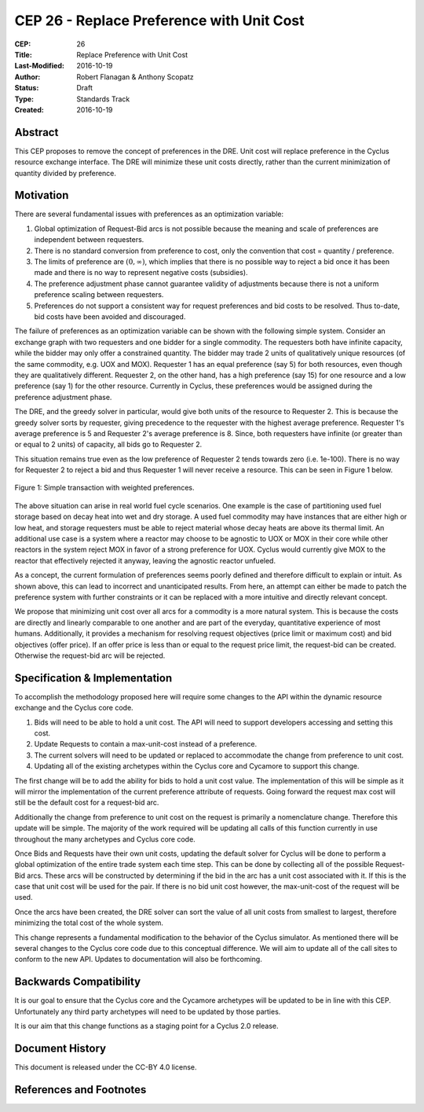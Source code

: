 CEP 26 - Replace Preference with Unit Cost
*****************************************************

:CEP: 26
:Title: Replace Preference with Unit Cost
:Last-Modified: 2016-10-19
:Author: Robert Flanagan \& Anthony Scopatz
:Status: Draft
:Type: Standards Track
:Created: 2016-10-19


Abstract
========

This CEP proposes to remove the concept of preferences in the DRE. Unit cost
will replace preference in the Cyclus resource exchange interface. The DRE
will minimize these unit costs directly, rather than the current minimization
of quantity divided by preference.

Motivation
==========
There are several fundamental issues with preferences as an optimization variable:

1. Global optimization of Request-Bid arcs is not possible because the meaning and
   scale of preferences are independent between requesters.
2. There is no standard conversion from preference to cost, only the convention that
   cost = quantity / preference.
3. The limits of preference are :math:`(0, \infty)`, which implies that there is
   no possible way to reject a bid once it has been made and there is no way to
   represent negative costs (subsidies).
4. The preference adjustment phase cannot guarantee validity of adjustments because
   there is not a uniform preference scaling between requesters.
5. Preferences do not support a consistent way for request preferences and bid costs
   to be resolved. Thus to-date, bid costs have been avoided and discouraged.

The failure of preferences as an optimization variable can be shown with the following
simple system. Consider an exchange graph with two requesters and one bidder for a single
commodity. The requesters both have infinite capacity, while the bidder may only offer
a constrained quantity. The bidder may trade 2 units of qualitatively unique resources
(of the same commodity, e.g. UOX and MOX). Requester 1 has an equal preference (say 5)
for both resources, even though they are qualitatively different. Requester 2, on the
other hand, has a high preference (say 15) for one resource and a low preference (say 1)
for the other resource. Currently in Cyclus, these preferences would be assigned during
the preference adjustment phase.

The DRE, and the greedy solver in particular, would give both units of the resource to
Requester 2. This is because the greedy solver sorts by requester, giving precedence to the
requester with the highest average preference.  Requester 1's average preference is 5
and Requester 2's average preference is 8.  Since, both requesters have infinite (or
greater than or equal to 2 units) of capacity, all bids go to Requester 2.

This situation remains true even as the low preference of Requester 2 tends towards zero
(i.e. 1e-100). There is no way for Requester 2 to reject a bid and thus Requester 1 will
never receive a resource. This can be seen in Figure 1 below.

.. figure:: cep-0026-1.png
    :align: center
    :scale: 50 %

    Figure 1: Simple transaction with weighted preferences.

The above situation can arise in real world fuel cycle scenarios. One example is the
case of partitioning used fuel storage based on decay heat into wet and dry storage.
A used fuel commodity may have instances that are either high or low heat, and storage
requesters must be able to reject material whose decay heats are above its thermal limit.
An additional use case is a system where a reactor may choose to be agnostic to UOX or MOX
in their core while other reactors in the system reject MOX in favor of a strong preference
for UOX. Cyclus would currently give MOX to the reactor that effectively rejected it anyway,
leaving the agnostic reactor unfueled.

As a concept, the current formulation of preferences seems poorly defined and therefore
difficult to explain or intuit. As shown above, this can lead to incorrect and unanticipated
results. From here, an attempt can either be made to patch the preference system with
further constraints or it can be replaced with a more intuitive and directly relevant
concept.

We propose that minimizing unit cost over all arcs for a commodity is a more natural
system. This is because the costs are directly and linearly comparable to one another
and are part of the everyday, quantitative experience of most humans. Additionally,
it provides a mechanism for resolving request objectives (price limit or maximum cost)
and bid objectives (offer price). If an offer price is less than or equal to the request
price limit, the request-bid can be created.  Otherwise the request-bid arc will be
rejected.


Specification \& Implementation
===============================
To accomplish the methodology proposed here will require some changes to the API within
the dynamic resource exchange and the Cyclus core code.

1. Bids will need to be able to hold a unit cost. The API will need to support developers
   accessing and setting this cost.
2. Update Requests to contain a max-unit-cost instead of a preference.
3. The current solvers will need to be updated or replaced to accommodate the
   change from preference to unit cost.
4. Updating all of the existing archetypes within the Cyclus core and Cycamore to
   support this change.

The first change will be to add the ability for bids to hold a unit cost value. The
implementation of this will be simple as it will mirror the implementation of the
current preference attribute of requests.
Going forward the request max cost will still be the default
cost for a request-bid arc.

Additionally the change from preference to unit cost on the request is primarily a
nomenclature change. Therefore this update will be simple. The majority of the
work required will be updating all calls of this function currently in use
throughout the many archetypes and Cyclus core code.

Once Bids and Requests have their own unit costs, updating the default solver for Cyclus
will be done to perform a global optimization of the entire trade system each
time step. This can be done by collecting all of the possible Request-Bid arcs.
These arcs will be constructed by determining if the bid in the arc has a
unit cost associated with it. If this is the case that unit cost will be used
for the pair. If there is no bid unit cost however, the max-unit-cost of the
request will be used.

Once the arcs have been created, the DRE solver can sort the value of all unit costs
from smallest to largest, therefore minimizing the total cost of the whole system.

This change represents a fundamental modification to the behavior of the Cyclus simulator. As
mentioned there will be several changes to the Cyclus core code due to this conceptual
difference. We
will aim to update all of the call sites to conform to the new API. Updates to documentation
will also be forthcoming.

Backwards Compatibility
=======================
It is our goal to ensure that the Cyclus core and the Cycamore archetypes will be
updated to be in line with this CEP. Unfortunately any third party archetypes will
need to be updated by those parties.

It is our aim that this change functions as a staging point for a Cyclus 2.0 release.

Document History
================

This document is released under the CC-BY 4.0 license.

References and Footnotes
========================

.. .. [1] https://github.com/cyclus/cyclus/pull/1293
